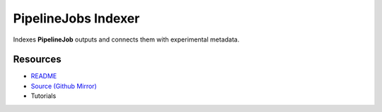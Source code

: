 ====================
PipelineJobs Indexer
====================

Indexes **PipelineJob** outputs and connects them with experimental metadata.

Resources
---------

- `README <https://sd2e-pipelinejobs-system.readthedocs.io/en/latest/jobs-indexer/README.html>`_
- `Source (Github Mirror) <https://github.com/SD2E/pipelinejobs-indexer.git>`_
- Tutorials
